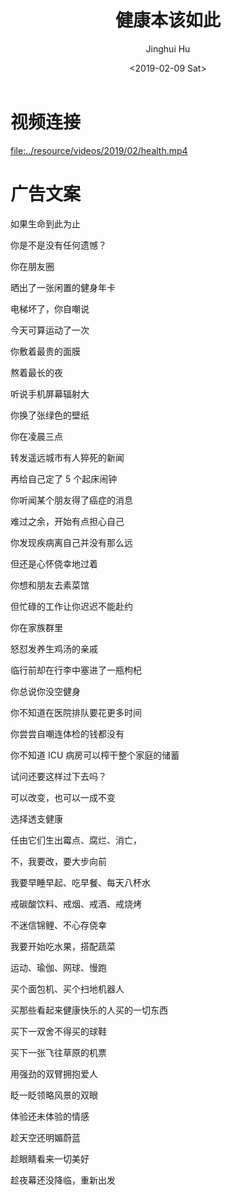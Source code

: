 #+TITLE: 健康本该如此
#+AUTHOR: Jinghui Hu
#+EMAIL: hujinghui@buaa.edu.cn
#+DATE: <2019-02-09 Sat>
#+TAGS: health life


* 视频连接

[[file:../resource/videos/2019/02/health.mp4]]


* 广告文案

如果生命到此为止

你是不是没有任何遗憾？

你在朋友圈

晒出了一张闲置的健身年卡

电梯坏了，你自嘲说

今天可算运动了一次

你敷着最贵的面膜

熬着最长的夜

听说手机屏幕辐射大

你换了张绿色的壁纸

你在凌晨三点

转发遥远城市有人猝死的新闻

再给自己定了 5 个起床闹钟

你听闻某个朋友得了癌症的消息

难过之余，开始有点担心自己

你发现疾病离自己并没有那么远

但还是心怀侥幸地过着

你想和朋友去素菜馆

但忙碌的工作让你迟迟不能赴约

你在家族群里

怒怼发养生鸡汤的亲戚

临行前却在行李中塞进了一瓶枸杞

你总说你没空健身

你不知道在医院排队要花更多时间

你尝尝自嘲连体检的钱都没有

你不知道 ICU 病房可以榨干整个家庭的储蓄

试问还要这样过下去吗？

可以改变，也可以一成不变

选择透支健康

任由它们生出霉点、腐烂、消亡，

不，我要改，要大步向前

我要早睡早起、吃早餐、每天八杯水

戒碳酸饮料、戒烟、戒酒、戒烧烤

不迷信锦鲤、不心存侥幸

我要开始吃水果，搭配蔬菜

运动、瑜伽、网球、慢跑

买个面包机、买个扫地机器人

买那些看起来健康快乐的人买的一切东西

买下一双舍不得买的球鞋

买下一张飞往草原的机票

用强劲的双臂拥抱爱人

眨一眨领略风景的双眼

体验还未体验的情感

趁天空还明媚蔚蓝

趁眼睛看来一切美好

趁夜幕还没降临，重新出发
